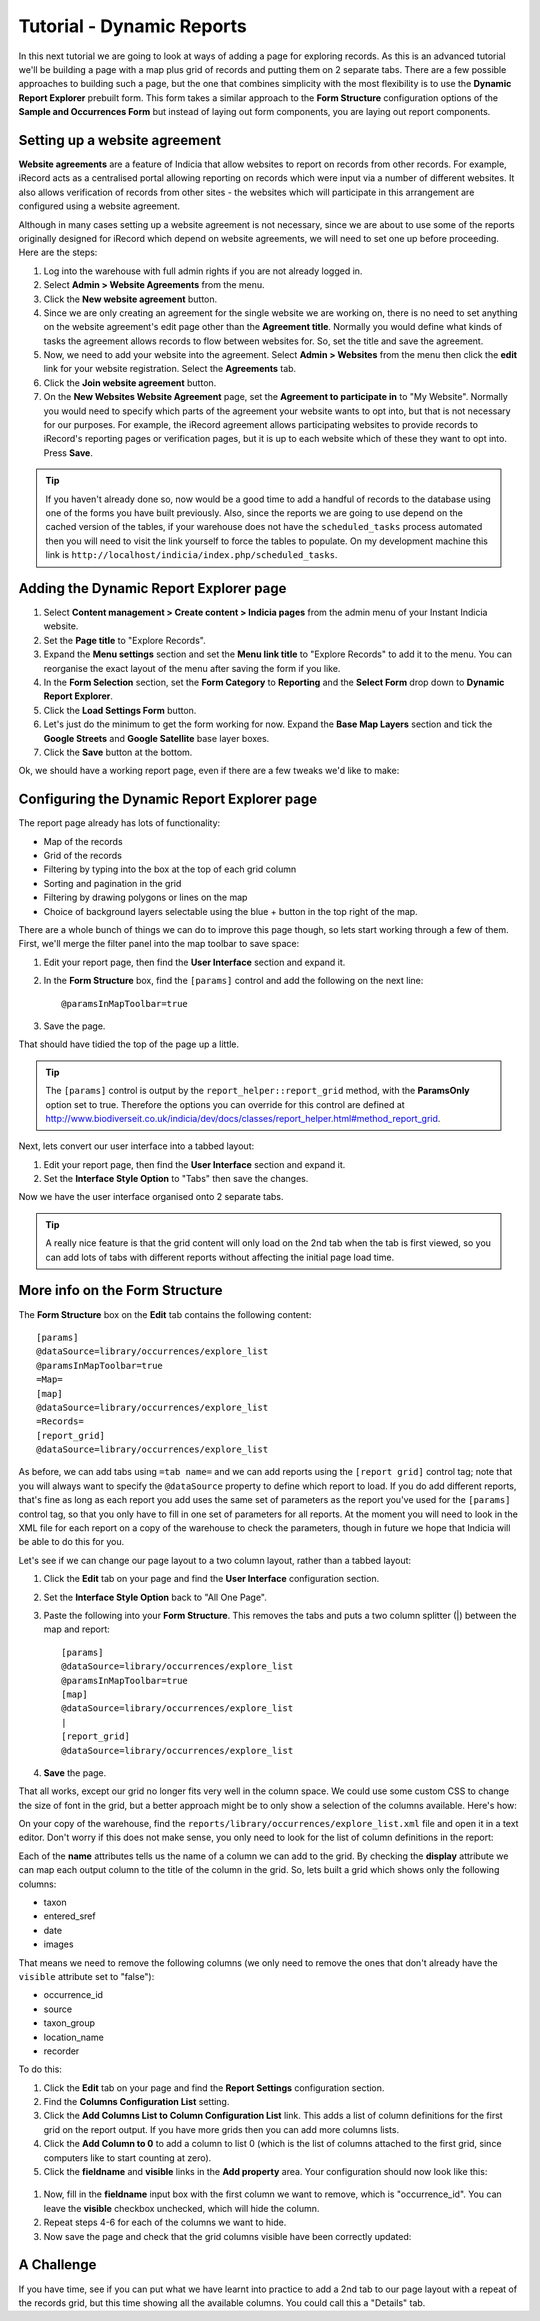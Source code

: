 Tutorial - Dynamic Reports
==========================

In this next tutorial we are going to look at ways of adding a page for exploring
records. As this is an advanced tutorial we'll be building a page with a map plus grid
of records and putting them on 2 separate tabs. There are a few possible approaches to
building such a page, but the one that combines simplicity with the most flexibility is
to use the **Dynamic Report Explorer** prebuilt form. This form takes a similar approach
to the **Form Structure** configuration options of the **Sample and Occurrences Form**
but instead of laying out form components, you are laying out report components.

Setting up a website agreement
------------------------------

**Website agreements** are a feature of Indicia that allow websites to report on records
from other records. For example, iRecord acts as a centralised portal allowing reporting
on records which were input via a number of different websites. It also allows
verification of records from other sites - the websites which will participate in this
arrangement are configured using a website agreement.

.. only:: advanced

  If you want to know more about website agreements you can `read the documentation here
  <http://indicia-docs.readthedocs.org/en/latest/administrating/warehouse/website-agreements.html>`_.
  
.. only:: not advanced

  For more information on website agreements, see 
  :doc:`../../../../administrating/warehouse/website-agreements`.
  
Although in many cases setting up a website agreement is not necessary, since we are about
to use some of the reports originally designed for iRecord which depend on website 
agreements, we will need to set one up before proceeding. Here are the steps:

#. Log into the warehouse with full admin rights if you are not already logged in.
#. Select **Admin > Website Agreements** from the menu.
#. Click the **New website agreement** button.
#. Since we are only creating an agreement for the single website we are working on, there
   is no need to set anything on the website agreement's edit page other than the 
   **Agreement title**. Normally you would define what kinds of tasks the agreement allows
   records to flow between websites for. So, set the title and save the agreement.
#. Now, we need to add your website into the agreement. Select **Admin > Websites** from 
   the menu then click the **edit** link for your website registration. Select the 
   **Agreements** tab.
#. Click the **Join website agreement** button.
#. On the **New Websites Website Agreement** page, set the **Agreement to participate in**
   to "My Website". Normally you would need to specify which parts of the agreement your
   website wants to opt into, but that is not necessary for our purposes. For example,
   the iRecord agreement allows participating websites to provide records to iRecord's
   reporting pages or verification pages, but it is up to each website which of these they
   want to opt into. Press **Save**.

.. tip::

  If you haven't already done so, now would be a good time to add a handful of records to 
  the database using one of the forms you have built previously. Also, since the 
  reports we are going to use depend on the cached version of the tables, if your 
  warehouse does not have the ``scheduled_tasks`` process automated then you will need
  to visit the link yourself to force the tables to populate. On my development machine 
  this link is ``http://localhost/indicia/index.php/scheduled_tasks``.

Adding the Dynamic Report Explorer page
---------------------------------------

#. Select **Content management > Create content > Indicia pages** from the admin menu of
   your Instant Indicia website.
#. Set the **Page title** to "Explore Records".
#. Expand the **Menu settings** section and set the **Menu link title** to "Explore 
   Records" to add it to the menu. You can reorganise the exact layout of the menu
   after saving the form if you like.
#. In the **Form Selection** section, set the **Form Category** to **Reporting** and the
   **Select Form** drop down to **Dynamic Report Explorer**.
#. Click the **Load Settings Form** button.
#. Let's just do the minimum to get the form working for now. Expand the **Base Map 
   Layers** section and tick the **Google Streets** and **Google Satellite** base layer
   boxes.
#. Click the **Save** button at the bottom.

Ok, we should have a working report page, even if there are a few tweaks we'd like to 
make:

.. image:: ../../../../images/screenshots/prebuilt-forms/dynamic-reports-default.png
     :width: 280pt
     :align: center
     :alt: The default dynamic reports page output
     
Configuring the Dynamic Report Explorer page
--------------------------------------------

The report page already has lots of functionality:

* Map of the records
* Grid of the records
* Filtering by typing into the box at the top of each grid column
* Sorting and pagination in the grid
* Filtering by drawing polygons or lines on the map
* Choice of background layers selectable using the blue + button in the top right of the
  map.
  
There are a whole bunch of things we can do to improve this page though, so lets start
working through a few of them. First, we'll merge the filter panel into the map toolbar to
save space:

#. Edit your report page, then find the **User Interface** section and expand it. 
#. In the **Form Structure** box, find the ``[params]`` control and add the following
   on the next line::
   
     @paramsInMapToolbar=true
     
#. Save the page.

That should have tidied the top of the page up a little.

.. tip:: 

  The ``[params]`` control is output by the ``report_helper::report_grid`` method, with
  the **ParamsOnly** option set to true. Therefore the options you can override for this
  control are defined at http://www.biodiverseit.co.uk/indicia/dev/docs/classes/report_helper.html#method_report_grid.
  
Next, lets convert our user interface into a tabbed layout:

#. Edit your report page, then find the **User Interface** section and expand it. 
#. Set the **Interface Style Option** to "Tabs" then save the changes.

Now we have the user interface organised onto 2 separate tabs. 

.. image:: ../../../../images/screenshots/prebuilt-forms/dynamic-reports-map-tab.png
     :width: 700px
     :alt: The new map tab

.. tip::

  A really nice feature is that the grid content will only load on the 2nd tab when the
  tab is first viewed, so you can add lots of tabs with different reports without
  affecting the initial page load time.
  
More info on the Form Structure
-------------------------------

The **Form Structure** box on the **Edit** tab contains the following content::

  [params]
  @dataSource=library/occurrences/explore_list
  @paramsInMapToolbar=true
  =Map=
  [map]
  @dataSource=library/occurrences/explore_list
  =Records=
  [report_grid]
  @dataSource=library/occurrences/explore_list
  
As before, we can add tabs using ``=tab name=`` and we can add reports using the ``[report
grid]`` control tag; note that you will always want to specify the ``@dataSource`` 
property to define which report to load. If you do add different reports, that's fine
as long as each report you add uses the same set of parameters as the report you've 
used for the ``[params]`` control tag, so that you only have to fill in one set of 
parameters for all reports. At the moment you will need to look in the XML file for 
each report on a copy of the warehouse to check the parameters, though in future we hope 
that Indicia will be able to do this for you.

Let's see if we can change our page layout to a two column layout, rather than a tabbed
layout:

#. Click the **Edit** tab on your page and find the **User Interface** configuration 
   section.
#. Set the **Interface Style Option** back to "All One Page".
#. Paste the following into your **Form Structure**. This removes the tabs and puts a two
   column splitter (|) between the map and report::
   
     [params]
     @dataSource=library/occurrences/explore_list
     @paramsInMapToolbar=true
     [map]
     @dataSource=library/occurrences/explore_list
     |
     [report_grid]
     @dataSource=library/occurrences/explore_list
     
#. **Save** the page.

That all works, except our grid no longer fits very well in the column space. We could 
use some custom CSS to change the size of font in the grid, but a better approach might
be to only show a selection of the columns available. Here's how:

On your copy of the warehouse, find the ``reports/library/occurrences/explore_list.xml``
file and open it in a text editor. Don't worry if this does not make sense, you only
need to look for the list of column definitions in the report:

.. code-block: xml

  <columns>
    <column name='occurrence_id' display='ID' sql='o.id' datatype='integer' template="&lt;div class='status-{record_status} certainty-{certainty}'&gt;{occurrence_id}&lt;/div&gt;" />
    <column name='source' display='Source' sql="w.title || ' | ' || o.survey_title" datatype="text" />
    <column name='sample_id' visible='false' sql='o.sample_id' datatype='integer' />
    <column name='taxon' display='Species' 
      template="&lt;div class='zero-{zero_abundance}'&gt;{taxon}&lt;/div&gt;"
      sql="CASE WHEN o.preferred_taxon=o.default_common_name then o.preferred_taxon ELSE o.preferred_taxon || COALESCE(' | ' || o.default_common_name, '') END" datatype='text' />
    <column name='taxon_group' display='Taxon Group' sql='o.taxon_group' datatype='text' />
    <column name='taxa_taxon_list_id' visible='false' sql='o.taxa_taxon_list_id' datatype='integer' />   
    <column name='location_name' display='Site name' sql='o.location_name' datatype='text' />
    <column name='entered_sref' display='Grid Ref' sql="regexp_replace(o.public_entered_sref, ',[^ ]', ', ', 'g')" datatype='text' />
    <column name='date_start' sql='o.date_start' visible='false' />
    <column name='date_end' sql='o.date_end' visible='false' />
    <column name='date_type' sql='o.date_type' visible='false' />
    <column name='date' display='Date' />
    <column name='recorder' display='Recorder' sql="CASE w.id WHEN iwwa.from_website_id THEN '' ELSE w.title || '-&gt; ' END || CASE WHEN LENGTH(o.recorders)>30 THEN 'Recorder' ELSE o.recorders END" 
        datatype="text" />
    <column name='zero_abundance' display='Zero Abundance' sql='o.zero_abundance' visible="false" />
    <column name='record_status' display='State' sql='o.record_status' visible="false" />
    <column name='belongs_to_user' display='Belongs to User' sql="CASE CAST(o.created_by_id AS character varying) WHEN '#currentUser#' THEN true ELSE false END" visible="false" />
    <column name='certainty' sql="o.certainty" visible='false' />
    <column name='fo' visible='false' feature_style="fillOpacity" sql='round(length(o.public_entered_sref) / 24.0, 2)' />
    <column name='sc' visible='false' feature_style="strokeColor" sql="case o.record_status when 'C' then 
      case o.certainty when 'C' then 'green' when 'L' then 'orange' when 'U' then 'red' else 'blue' end
    when 'V' then 'green'
    when 'D' then 'orange'
    when 'R' then 'red'
    else 'black' end" />
    <column name='fc' visible='false' feature_style="fillColor" sql="case o.record_status when 'V' then 'green' when 'D' then 'orange' when 'R' then 'red' else 'blue' end" />
    <column name='geom' visible='false' mappable="true" sql='st_astext(o.public_geom)' />
    <column name='images' display='Images' sql='o.images' img='true' />
  </columns>
  
Each of the **name** attributes tells us the name of a column we can add to the grid. 
By checking the **display** attribute we can map each output column to the title of the
column in the grid. So, lets built a grid which shows only the following columns:

* taxon
* entered_sref
* date
* images

That means we need to remove the following columns (we only need to remove the ones that
don't already have the ``visible`` attribute set to "false"):

* occurrence_id
* source
* taxon_group
* location_name
* recorder

To do this:

#. Click the **Edit** tab on your page and find the **Report Settings** configuration 
   section.
#. Find the **Columns Configuration List** setting. 
#. Click the **Add Columns List to Column Configuration List** link. This adds a list of
   column definitions for the first grid on the report output. If you have more grids then
   you can add more columns lists. 
#. Click the **Add Column to 0** to add a column to list 0 (which is the list of columns
   attached to the first grid, since computers like to start counting at zero). 
#. Click the **fieldname** and **visible** links in the **Add property** area. Your
   configuration should now look like this:
   
  .. image:: ../../../../images/screenshots/prebuilt-forms/dynamic-reports-columns-config.png
     :width: 700px
     :alt: Configuring columns output for a report.
     
#. Now, fill in the **fieldname** input box with the first column we want to remove, 
   which is "occurrence_id". You can leave the **visible** checkbox unchecked, which will
   hide the column.
#. Repeat steps 4-6 for each of the columns we want to hide.
#. Now save the page and check that the grid columns visible have been correctly updated:

.. image:: ../../../../images/screenshots/prebuilt-forms/dynamic-reports-two-col.png
     :width: 700px
     :alt: Two column layout with columns fixed
     
A Challenge
-----------

If you have time, see if you can put what we have learnt into practice to add a 2nd tab
to our page layout with a repeat of the records grid, but this time showing all the 
available columns. You could call this a "Details" tab.
   


